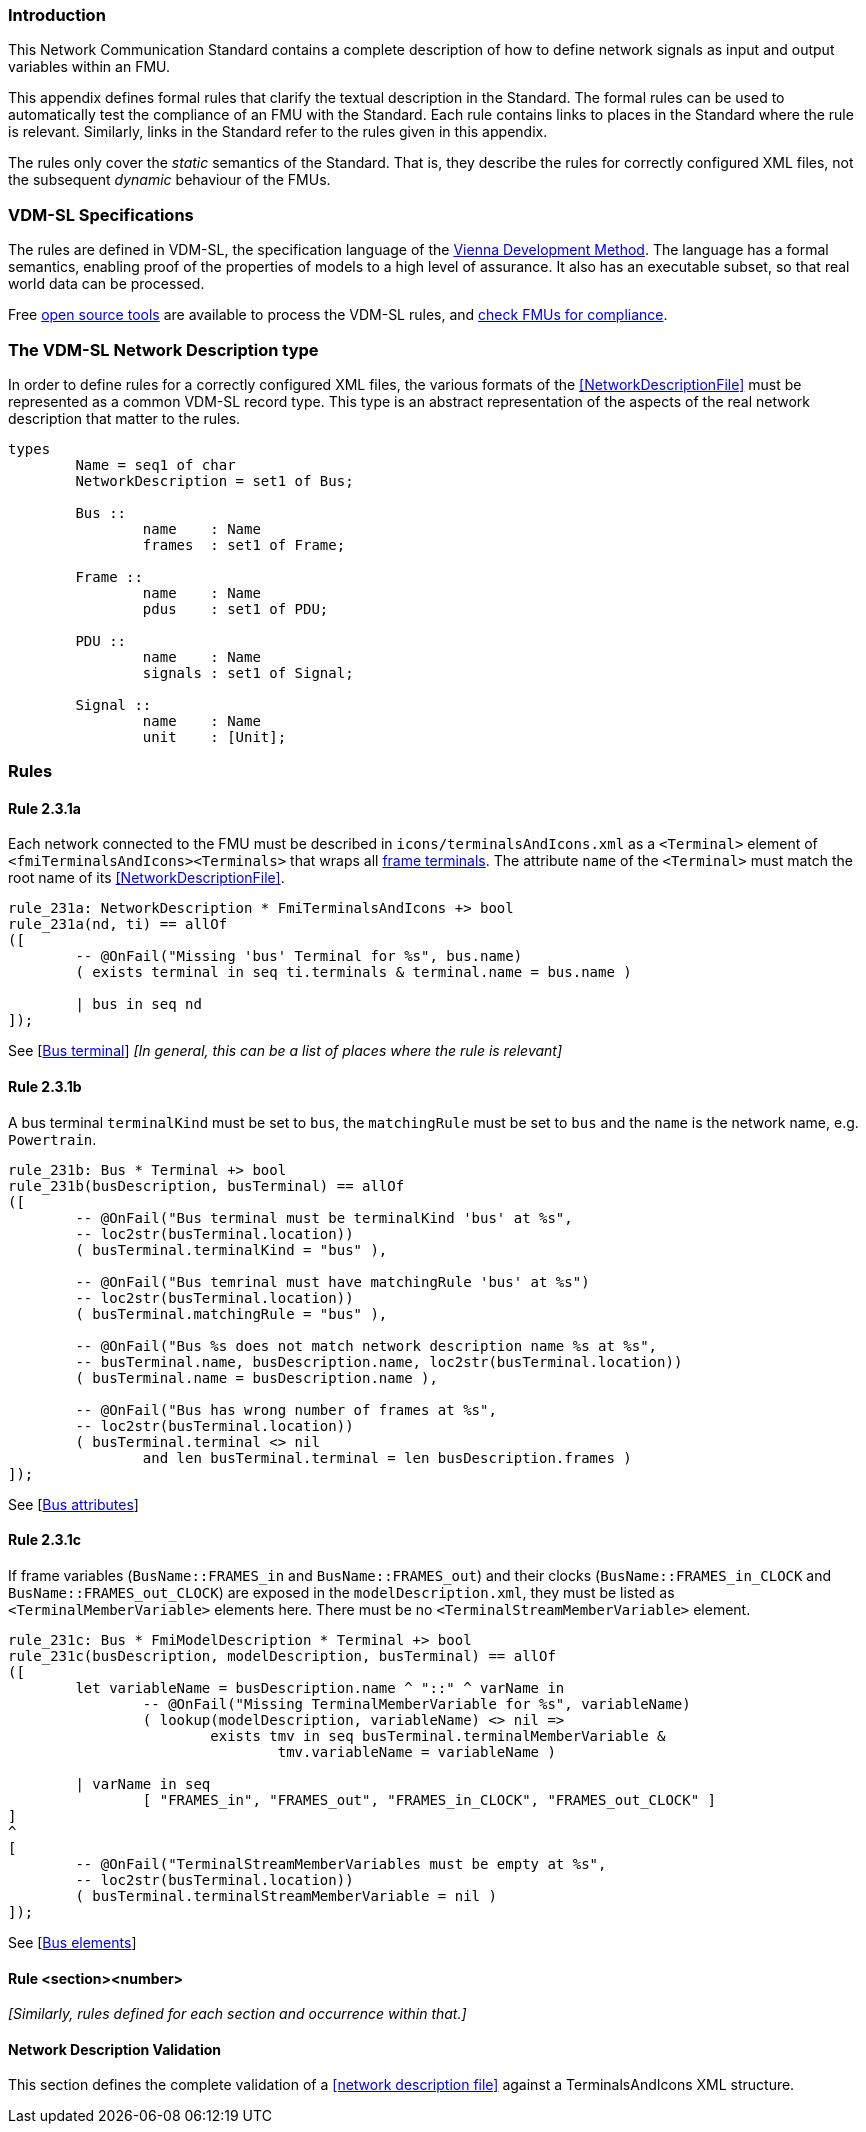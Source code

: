 //*********************************************************************************
//
//	Copyright (c) 2017-2022, INTO-CPS Association,
//	c/o Professor Peter Gorm Larsen, Department of Engineering
//	Finlandsgade 22, 8200 Aarhus N.
//
//	MIT Licence:
//
//	Permission is hereby granted, free of charge, to any person obtaining a copy of
//	this software and associated documentation files (the "Software"), to deal in
//	the Software without restriction, including without limitation the rights to use,
//	copy, modify, merge, publish, distribute, sublicense, and/or sell copies of the
//	Software, and to permit persons to whom the Software is furnished to do so,
//	subject to the following conditions:
//
//	The above copyright notice and this permission notice shall be included in all
//	copies or substantial portions of the Software.
//
//	THE SOFTWARE IS PROVIDED "AS IS", WITHOUT WARRANTY OF ANY KIND, EXPRESS OR IMPLIED,
//	INCLUDING BUT NOT LIMITED TO THE WARRANTIES OF MERCHANTABILITY, FITNESS FOR A
//	PARTICULAR PURPOSE AND NONINFRINGEMENT. IN NO EVENT SHALL THE AUTHORS OR COPYRIGHT
//	HOLDERS BE LIABLE FOR ANY CLAIM, DAMAGES OR OTHER LIABILITY, WHETHER IN AN ACTION
//	OF CONTRACT, TORT OR OTHERWISE, ARISING FROM, OUT OF OR IN CONNECTION WITH THE
//	SOFTWARE OR THE USE OR OTHER DEALINGS IN THE SOFTWARE.
//
//	SPDX-License-Identifier: MIT
//
//********************************************************************************/

=== Introduction

This Network Communication Standard contains a complete description of how to define network signals as input and output variables within an FMU.

This appendix defines formal rules that clarify the textual description in the Standard. The formal rules can be used to automatically test the compliance of an FMU with the Standard. Each rule contains links to places in the Standard where the rule is relevant. Similarly, links in the Standard refer to the rules given in this appendix.

The rules only cover the _static_ semantics of the Standard. That is, they describe the rules for correctly configured XML files, not the subsequent _dynamic_ behaviour of the FMUs.

=== VDM-SL Specifications

The rules are defined in VDM-SL, the specification language of the https://en.wikipedia.org/wiki/Vienna_Development_Method[Vienna Development Method].  The language has a formal semantics, enabling proof of the properties of models to a high level of assurance. It also has an executable subset, so that real world data can be processed.

Free https://github.com/overturetool/vdm-vscode[open source tools] are available to process the VDM-SL rules, and https://github.com/INTO-CPS-Association/FMI-VDM-Model/releases[check FMUs for compliance].

=== The VDM-SL Network Description type

In order to define rules for a correctly configured XML files, the various formats of the <<NetworkDescriptionFile>> must be represented as a common VDM-SL record type. This type is an abstract representation of the aspects of the real network description that matter to the rules.

----
types
	Name = seq1 of char
	NetworkDescription = set1 of Bus;

	Bus ::
		name	: Name
		frames	: set1 of Frame;

	Frame ::
		name	: Name
		pdus	: set1 of PDU;

	PDU ::
		name	: Name
		signals	: set1 of Signal;

	Signal ::
		name	: Name
		unit	: [Unit];
----

=== Rules

// This adds the "functions" section header for VDM
ifdef::hidden[]
// {vdm}
functions
// {vdm}
endif::[]

==== Rule 2.3.1a [[rule_2.3.1a]]
Each network connected to the FMU must be described in `icons/terminalsAndIcons.xml` as a `<Terminal>` element of `<fmiTerminalsAndIcons><Terminals>` that wraps all <<FrameTerminal,frame terminals>>. The attribute `name` of the `<Terminal>` must match the root name of its <<NetworkDescriptionFile>>.
// {vdm}
----
rule_231a: NetworkDescription * FmiTerminalsAndIcons +> bool
rule_231a(nd, ti) == allOf
([
	-- @OnFail("Missing 'bus' Terminal for %s", bus.name)
	( exists terminal in seq ti.terminals & terminal.name = bus.name )

	| bus in seq nd
]);
----
// {vdm}
See [<<apply_2.3.1a, Bus terminal>>] _[In general, this can be a list of places where the rule is relevant]_

==== Rule 2.3.1b [[rule_2.3.1b]]
A bus terminal `terminalKind` must be set to `bus`, the `matchingRule` must be set to `bus` and the `name` is the network name, e.g. `Powertrain`.
// {vdm}
----
rule_231b: Bus * Terminal +> bool
rule_231b(busDescription, busTerminal) == allOf
([
	-- @OnFail("Bus terminal must be terminalKind 'bus' at %s",
	-- loc2str(busTerminal.location))
	( busTerminal.terminalKind = "bus" ),

	-- @OnFail("Bus temrinal must have matchingRule 'bus' at %s")
	-- loc2str(busTerminal.location))
	( busTerminal.matchingRule = "bus" ),

	-- @OnFail("Bus %s does not match network description name %s at %s",
	-- busTerminal.name, busDescription.name, loc2str(busTerminal.location))
	( busTerminal.name = busDescription.name ),

	-- @OnFail("Bus has wrong number of frames at %s",
	-- loc2str(busTerminal.location))
	( busTerminal.terminal <> nil
		and len busTerminal.terminal = len busDescription.frames )
]);
----
// {vdm}
See [<<apply_2.3.1b, Bus attributes>>]

==== Rule 2.3.1c [[rule_2.3.1c]]
If frame variables (`BusName::FRAMES_in` and `BusName::FRAMES_out`) and their clocks (`BusName::FRAMES_in_CLOCK` and `BusName::FRAMES_out_CLOCK`) are exposed in the `modelDescription.xml`, they must be listed as `<TerminalMemberVariable>` elements here. There must be no `<TerminalStreamMemberVariable>` element.
// {vdm}
----
rule_231c: Bus * FmiModelDescription * Terminal +> bool
rule_231c(busDescription, modelDescription, busTerminal) == allOf
([
	let variableName = busDescription.name ^ "::" ^ varName in
		-- @OnFail("Missing TerminalMemberVariable for %s", variableName)
		( lookup(modelDescription, variableName) <> nil =>
			exists tmv in seq busTerminal.terminalMemberVariable &
				tmv.variableName = variableName )

	| varName in seq
		[ "FRAMES_in", "FRAMES_out", "FRAMES_in_CLOCK", "FRAMES_out_CLOCK" ]
]
^
[
	-- @OnFail("TerminalStreamMemberVariables must be empty at %s",
	-- loc2str(busTerminal.location))
	( busTerminal.terminalStreamMemberVariable = nil )
]);
----
// {vdm}
See [<<apply_2.3.1c, Bus elements>>]

==== Rule <section><number>
_[Similarly, rules defined for each section and occurrence within that.]_

==== Network Description Validation
This section defines the complete validation of a <<network description file>> against a TerminalsAndIcons XML structure.

// {vdm}
----
----
// {vdm}


// This adds the document references that the tools use to report links in errors.
ifdef::hidden[]
// {vdm}
values
docReferences : ReferenceMap =
{
	"rule_2.3.1a"	|-> [ "<LS_BUS_STANDARD>#apply_2.3.1a" ],
	"applyRule_2"	|-> [ "<LS_BUS_STANDARD>#apply_2.3.1b" ],
	"applyRule_3"	|-> [ "<LS_BUS_STANDARD>#apply_2.3.1c" ]
}
// {vdm}
endif::[]
